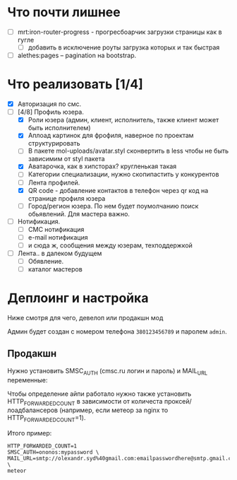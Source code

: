 * Что почти лишнее
  - [ ] mrt:iron-router-progress - прогресбоарчик загрузки страницы как в гугле
    - [ ] добавить в исключение роуты загрузка которых и так быстрая
  - [ ] alethes:pages -- pagination на bootstrap.

* Что реализовать [1/4]
  - [X] Авторизация по смс.
  - [-] [4/8] Профиль юзера.
    - [X] Роли юзера (админ, клиент, исполнитель, также клиент может быть исполнителем)
    - [X] Аплоад картинок для фрофиля, наверное по проектам структурировать
    - [ ] В пакете mol-uploads/avatar.styl сконвертить в less чтобы не быть зависимим от styl пакета
    - [X] Аватарочка, как в хипсторах? кругленькая такая
    - [ ] Категории специализации, нужно скопипастить у конкурентов
    - [ ] Лента профилей.
    - [X] QR code - добавление контактов в телефон через qr код на странице профиля юзера
    - [ ] Город/регион юзера. По нем будет поумолчанию поиск обьявлений. Для мастера важно.
  - [ ] Нотификация.
    - [ ] СМС нотификация
    - [ ] e-mail нотификация
    - [ ] и сюда ж, сообщения между юзерам, техподдержкой
  - [ ] Лента.. в далеком будущем
    - [ ] Обявление.
    - [ ] каталог мастеров

* Деплоинг и настройка

  Ниже смотря для чего, девелоп или продакшн мод

  Админ будет создан с номером телефона =380123456789= и паролем =admin=.

** Продакшн

Нужно установить SMSC_AUTH (cmsc.ru логин и пароль) и MAIL_URL переменные:

Чтобы определение айпи работало нужно также установить HTTP_FORWARDED_COUNT
в зависимости от количеста проксей/лоадбалансеров (например, если метеор
за nginx то HTTP_FORWARDED_COUNT=1).

Итого пример:

#+begin_example
HTTP_FORWARDED_COUNT=1
SMSC_AUTH=ononos:mypassword \
MAIL_URL=smtp://olexandr.syd%40gmail.com:emailpasswordhere@smtp.gmail.com:465/ \
meteor
#+end_example
